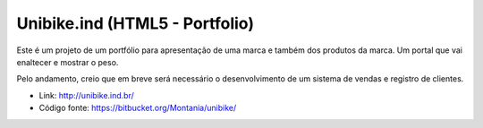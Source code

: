 Unibike.ind (HTML5 - Portfolio)
===============================

.. attachment-image:: unibike-ind.png

Este é um projeto de um portfólio para apresentação de uma marca e também dos produtos da marca. Um portal que vai enaltecer e mostrar o peso.

Pelo andamento, creio que em breve será necessário o desenvolvimento de um sistema de vendas e registro de clientes.

- Link: http://unibike.ind.br/
- Código fonte: https://bitbucket.org/Montania/unibike/